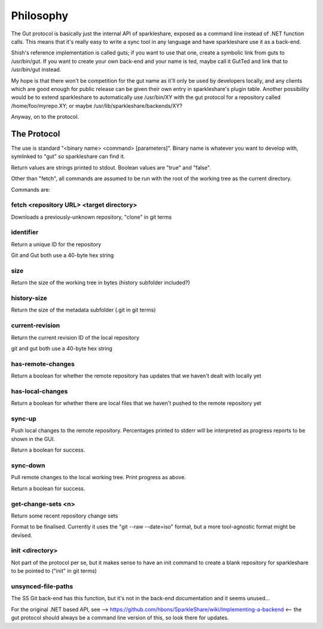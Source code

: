 Philosophy
==========
The Gut protocol is basically just the internal API of sparkleshare, exposed
as a command line instead of .NET function calls. This means that it's really
easy to write a sync tool in any language and have sparkleshare use it as a
back-end.

Shish's reference implementation is called guts; if you want to use that one,
create a symbolic link from guts to /usr/bin/gut. If you want to create your
own back-end and your name is ted, maybe call it GutTed and link that to
/usr/bin/gut instead.

My hope is that there won't be competition for the gut name as it'll only be
used by developers locally, and any clients which are good enough for public
release can be given their own entry in sparkleshare's plugin table. Another
possibility would be to extend sparkleshare to automatically use /usr/bin/XY
with the gut protocol for a repository called /home/foo/myrepo.XY; or maybe
/usr/lib/sparkleshare/backends/XY?

Anyway, on to the protocol.


The Protocol
------------
The use is standard "<binary name> <command> [parameters]". Binary name is
whatever you want to develop with, symlinked to "gut" so sparkleshare can
find it.

Return values are strings printed to stdout. Boolean values are "true" and
"false".

Other than "fetch", all commands are assumed to be run with the root of the
working tree as the current directory.

Commands are:


fetch <repository URL> <target directory>
~~~~~~~~~~~~~~~~~~~~~~~~~~~~~~~~~~~~~~~~~
Downloads a previously-unknown repository, "clone" in git terms

identifier
~~~~~~~~~~
Return a unique ID for the repository

Git and Gut both use a 40-byte hex string

size
~~~~
Return the size of the working tree in bytes (history subfolder included?)

history-size
~~~~~~~~~~~~
Return the size of the metadata subfolder (.git in git terms)

current-revision
~~~~~~~~~~~~~~~~
Return the current revision ID of the local repository

git and gut both use a 40-byte hex string

has-remote-changes
~~~~~~~~~~~~~~~~~~
Return a boolean for whether the remote repository has updates that we haven't
dealt with locally yet

has-local-changes
~~~~~~~~~~~~~~~~~
Return a boolean for whether there are local files that we haven't pushed to
the remote repository yet

sync-up
~~~~~~~
Push local changes to the remote repository. Percentages printed to stderr
will be interpreted as progress reports to be shown in the GUI.

Return a boolean for success.

sync-down
~~~~~~~~~
Pull remote changes to the local working tree. Print progress as above.

Return a boolean for success.

get-change-sets <n>
~~~~~~~~~~~~~~~~~~~
Return some recent repository change sets

Format to be finalised. Currently it uses the "git --raw --date=iso" format,
but a more tool-agnostic format might be devised.

init <directory>
~~~~~~~~~~~~~~~~
Not part of the protocol per se, but it makes sense to have an init command
to create a blank repository for sparkleshare to be pointed to ("init" in
git terms)

unsynced-file-paths
~~~~~~~~~~~~~~~~~~~
The SS Git back-end has this function, but it's not in the back-end
documentation and it seems unused...


For the original .NET based API, see -->
https://github.com/hbons/SparkleShare/wiki/Implementing-a-backend
<-- the gut protocol should always be a command line version of this, so look
there for updates.
